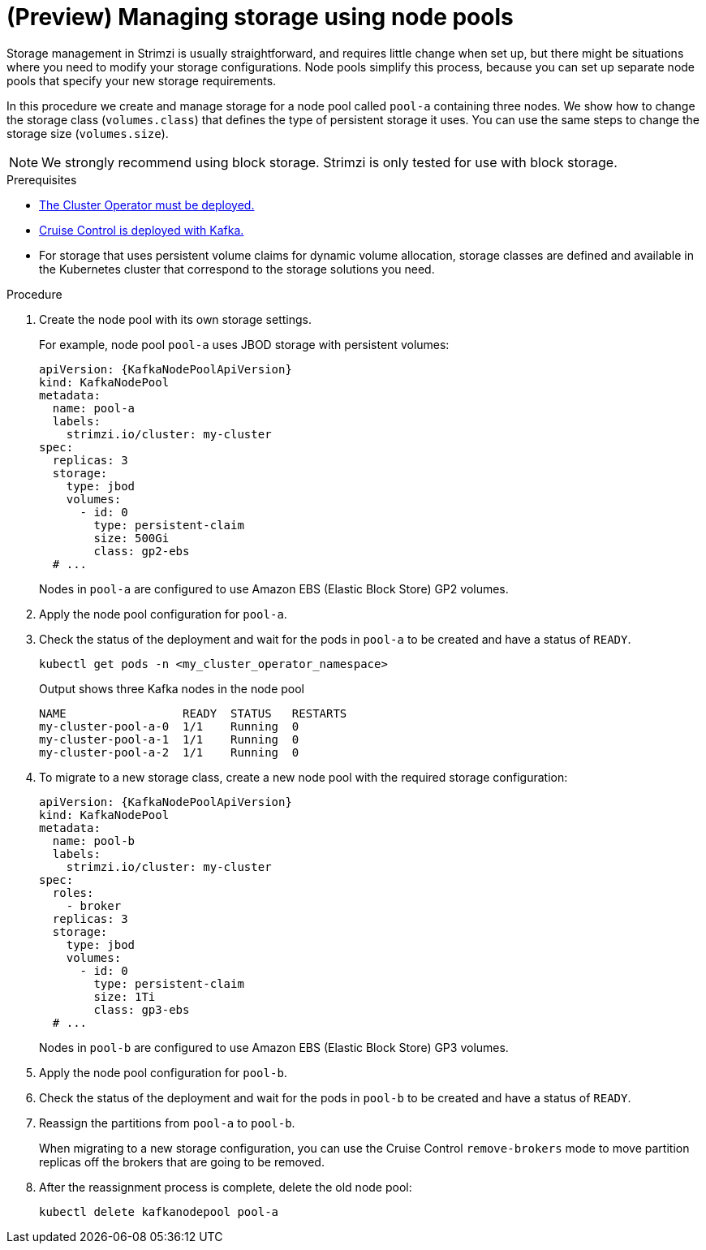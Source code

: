 // Module included in the following assemblies:
//
// assembly-config.adoc

[id='proc-managing-storage-node-pools-{context}']
= (Preview) Managing storage using node pools

[role="_abstract"]
Storage management in Strimzi is usually straightforward, and requires little change when set up, but there might be situations where you need to modify your storage configurations. 
Node pools simplify this process, because you can set up separate node pools that specify your new storage requirements.

In this procedure we create and manage storage for a node pool called `pool-a` containing three nodes.
We show how to change the storage class (`volumes.class`) that defines the type of persistent storage it uses.
You can use the same steps to change the storage size (`volumes.size`). 

NOTE: We strongly recommend using block storage. Strimzi is only tested for use with block storage.

.Prerequisites

* xref:deploying-cluster-operator-str[The Cluster Operator must be deployed.]
* xref:proc-configuring-deploying-cruise-control-str[Cruise Control is deployed with Kafka.]
* For storage that uses persistent volume claims for dynamic volume allocation, storage classes are defined and available in the Kubernetes cluster that correspond to the storage solutions you need. 

.Procedure

. Create the node pool with its own storage settings.
+
For example, node pool `pool-a` uses JBOD storage with persistent volumes:
+
[source,yaml,subs="+attributes"]
----
apiVersion: {KafkaNodePoolApiVersion}
kind: KafkaNodePool
metadata:
  name: pool-a
  labels:
    strimzi.io/cluster: my-cluster
spec:
  replicas: 3
  storage:
    type: jbod
    volumes:
      - id: 0
        type: persistent-claim
        size: 500Gi
        class: gp2-ebs
  # ...
----
+
Nodes in `pool-a` are configured to use Amazon EBS (Elastic Block Store) GP2 volumes.

. Apply the node pool configuration for `pool-a`.
. Check the status of the deployment and wait for the pods in `pool-a` to be created and have a status of `READY`.
+
[source,shell]
----
kubectl get pods -n <my_cluster_operator_namespace>
----
+
.Output shows three Kafka nodes in the node pool
[source,shell]
----
NAME                 READY  STATUS   RESTARTS
my-cluster-pool-a-0  1/1    Running  0
my-cluster-pool-a-1  1/1    Running  0
my-cluster-pool-a-2  1/1    Running  0
----

. To migrate to a new storage class, create a new node pool with the required storage configuration:
+
[source,yaml,subs="+attributes"]
----
apiVersion: {KafkaNodePoolApiVersion}
kind: KafkaNodePool
metadata:
  name: pool-b
  labels:
    strimzi.io/cluster: my-cluster
spec:
  roles:
    - broker
  replicas: 3
  storage:
    type: jbod
    volumes:
      - id: 0
        type: persistent-claim
        size: 1Ti
        class: gp3-ebs
  # ...
----
+
Nodes in `pool-b` are configured to use Amazon EBS (Elastic Block Store) GP3 volumes.

. Apply the node pool configuration for `pool-b`.
. Check the status of the deployment and wait for the pods in `pool-b` to be created and have a status of `READY`.
. Reassign the partitions from `pool-a` to `pool-b`.
+
When migrating to a new storage configuration, you can use the Cruise Control `remove-brokers` mode to move partition replicas off the brokers that are going to be removed.

. After the reassignment process is complete, delete the old node pool:
+
[source, shell]
----
kubectl delete kafkanodepool pool-a
----
